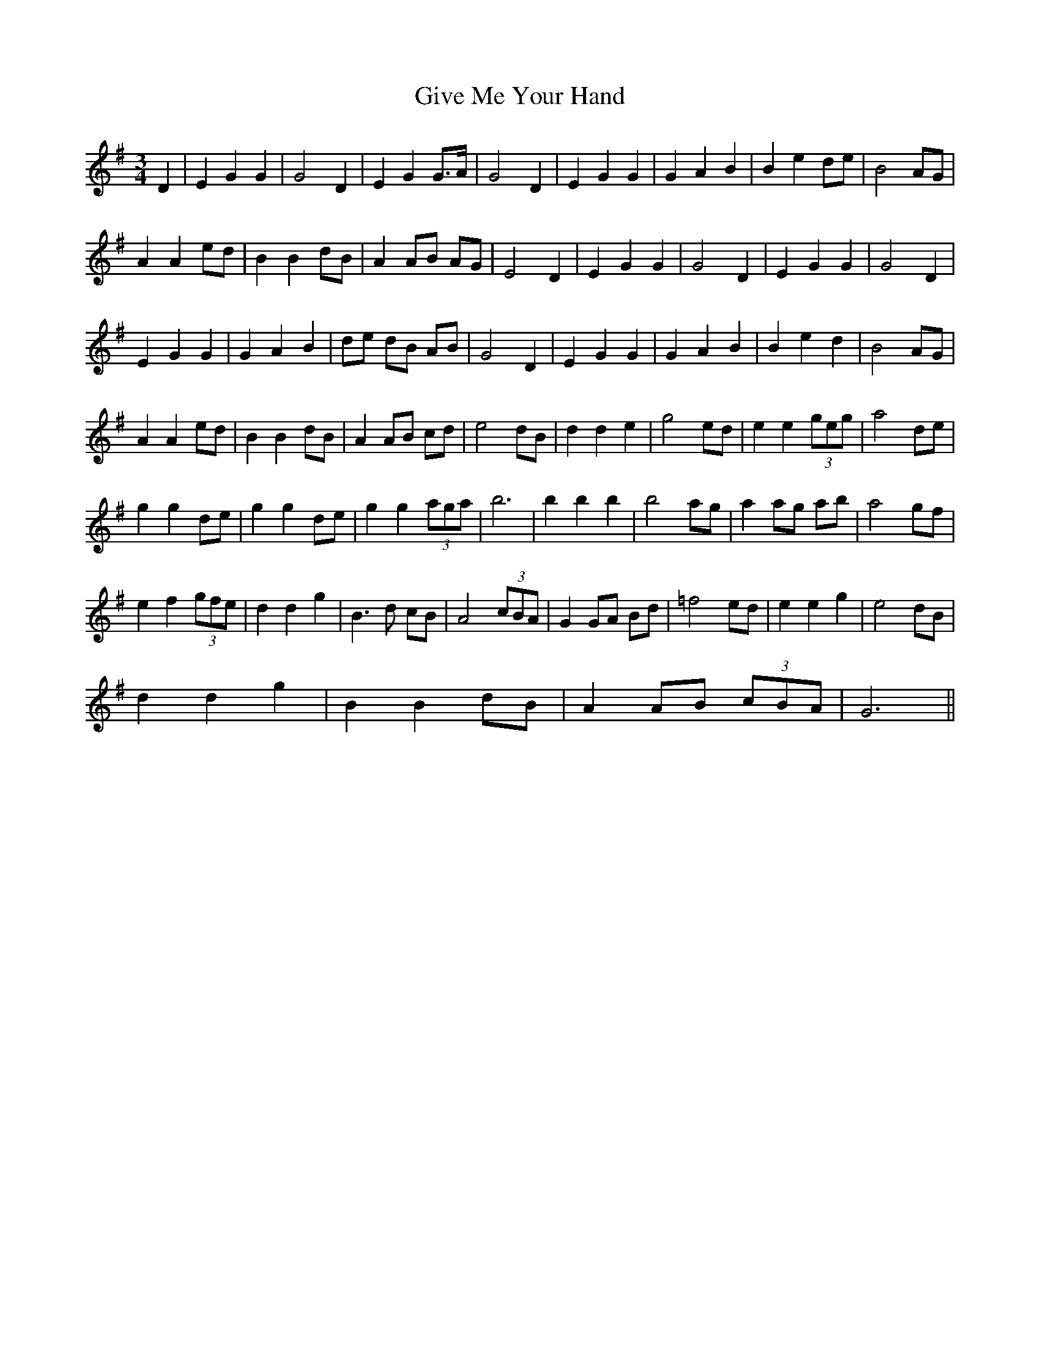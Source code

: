 X: 75
T: Give Me Your Hand
R: waltz
M: 3/4
L: 1/8
K: Gmaj
D2|E2 G2 G2| G4 D2|E2 G2 G>A| G4 D2|E2 G2 G2| G2 A2 B2|B2 e2 de| B4 AG|
A2 A2 ed| B2 B2 dB|A2 AB AG| E4 D2|E2 G2 G2| G4 D2|E2 G2 G2| G4 D2|
E2 G2 G2| G2 A2 B2|de dB AB| G4 D2|E2 G2 G2| G2 A2 B2|B2 e2 d2| B4 AG|
A2 A2 ed| B2 B2 dB|A2 AB cd| e4 dB|d2 d2 e2| g4 ed|e2 e2 (3geg| a4 de|
g2 g2 de| g2 g2 de|g2 g2 (3aga| b6| b2 b2 b2| b4 ag|a2 ag ab| a4 gf|
e2 f2 (3gfe| d2 d2 g2|B3 d cB| A4 (3cBA|G2 GA Bd| =f4 ed|e2 e2 g2| e4 dB|
d2 d2 g2| B2 B2 dB|A2 AB (3cBA| G6 ||
